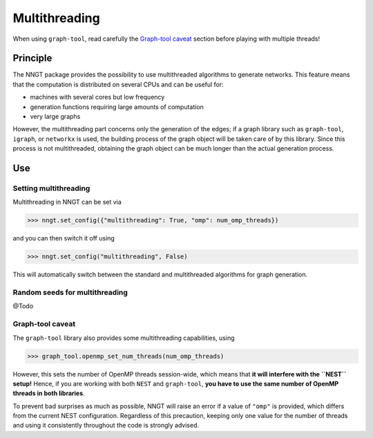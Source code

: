 ==============
Multithreading
==============

.. warning:
When using ``graph-tool``, read carefully the `Graph-tool caveat`_ section
before playing with multiple threads!


Principle
=========

The NNGT package provides the possibility to use multithreaded algorithms to
generate networks.
This feature means that the computation is distributed on several CPUs and can
be useful for:

- machines with several cores but low frequency
- generation functions requiring large amounts of computation
- very large graphs

However, the multithreading part concerns only the generation of the edges; if
a graph library such as ``graph-tool``, ``igraph``, or ``networkx`` is used,
the building process of the graph object will be taken care of by this library.
Since this process is not multithreaded, obtaining the graph object can be much
longer than the actual generation process.


Use
===

Setting multithreading
----------------------

Multithreading in NNGT can be set via

>>> nngt.set_config({"multithreading": True, "omp": num_omp_threads})

and you can then switch it off using

>>> nngt.set_config("multithreading", False)

This will automatically switch between the standard and multithreaded
algorithms for graph generation.


Random seeds for multithreading
-------------------------------

@Todo


Graph-tool caveat
-----------------

The ``graph-tool`` library also provides some multithreading capabilities,
using

>>> graph_tool.openmp_set_num_threads(num_omp_threads)

However, this sets the number of OpenMP threads session-wide, which means that
**it will interfere with the ``NEST`` setup!**
Hence, if you are working with both ``NEST`` and ``graph-tool``, **you have
to use the same number of OpenMP threads in both libraries**.

To prevent bad surprises as much as possible, NNGT will raise an error if
a value of ``"omp"`` is provided, which differs from the current NEST
configuration.
Regardless of this precaution, keeping only one value for the number of threads
and using it consistently throughout the code is strongly advised.

